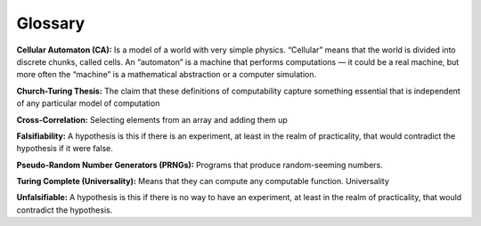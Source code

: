 ..  Copyright (C)  Jan Pearce
    This work is licensed under the Creative Commons Attribution-NonCommercial-ShareAlike 4.0 International License. To view a copy of this license, visit http://creativecommons.org/licenses/by-nc-sa/4.0/.

Glossary
--------

**Cellular Automaton (CA):** Is a model of a world with very simple physics. “Cellular” means that the world is divided into discrete chunks, called cells. An “automaton” is a machine that performs computations — it could be a real machine, but more often the “machine” is a mathematical abstraction or a computer simulation.

**Church-Turing Thesis:** The claim that these definitions of computability capture something essential that is independent of any particular model of computation

**Cross-Correlation:** Selecting elements from an array and adding them up

**Falsifiability:** A hypothesis is this if there is an experiment, at least in the realm of practicality, that would contradict the hypothesis if it were false.

**Pseudo-Random Number Generators (PRNGs):** Programs that produce random-seeming numbers.

**Turing Complete (Universality):** Means that they can compute any computable function. Universality

**Unfalsifiable:** A hypothesis is this if there is no way to have an experiment, at least in the realm of practicality, that would contradict the hypothesis.
